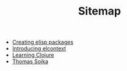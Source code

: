#+TITLE: Sitemap

- [[file:creating-elisp-packages.org][Creating elisp packages]]
- [[file:elcontext.org][Introducing elcontext]]
- [[file:learning-clojure.org][Learning Clojure]]
- [[file:index.org][Thomas Sojka]]